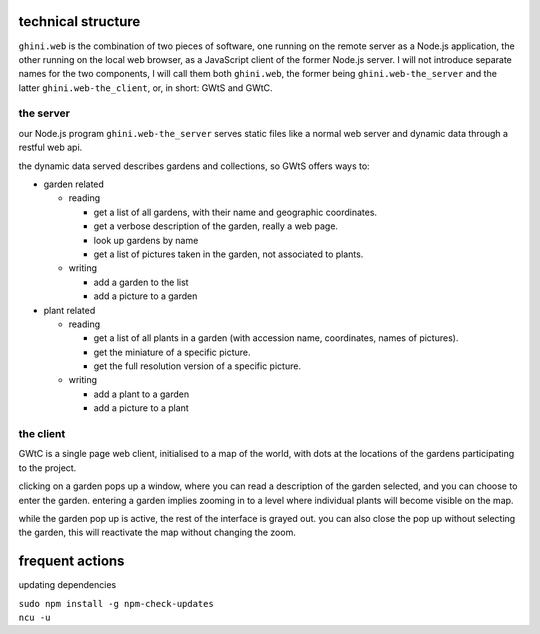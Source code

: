 technical structure
--------------------

``ghini.web`` is the combination of two pieces of software, one running on the remote server as a Node.js 
application, the other running on the local web browser, as a JavaScript client of the former Node.js server. 
I will not introduce separate names for the two components, I will call them both ``ghini.web``,
the former being ``ghini.web-the_server`` and the latter ``ghini.web-the_client``, or, in short: GWtS and GWtC.

the server
===========

our Node.js program ``ghini.web-the_server`` serves static files like a normal web server 
and dynamic data through a restful web api.

the dynamic data served describes gardens and collections, so GWtS offers ways to:

* garden related

  * reading

    * get a list of all gardens, with their name and geographic coordinates.
    * get a verbose description of the garden, really a web page.
    * look up gardens by name
    * get a list of pictures taken in the garden, not associated to plants.

  * writing

    * add a garden to the list
    * add a picture to a garden

* plant related
 
  * reading

    * get a list of all plants in a garden (with accession name, coordinates, names of pictures).
    * get the miniature of a specific picture.
    * get the full resolution version of a specific picture.
  
  * writing

    * add a plant to a garden
    * add a picture to a plant

the client
===========

GWtC is a single page web client, initialised to a map of the world, with dots at the locations of the gardens participating to the project.

clicking on a garden pops up a window, where you can read a description of the garden selected, and you can choose to enter the garden. entering a garden implies zooming in to a level where individual plants will become visible on the map.

while the garden pop up is active, the rest of the interface is grayed out. you can also close the pop up without selecting the garden, this will reactivate the map without changing the zoom.

frequent actions
------------------

updating dependencies

| ``sudo npm install -g npm-check-updates``
| ``ncu -u``

